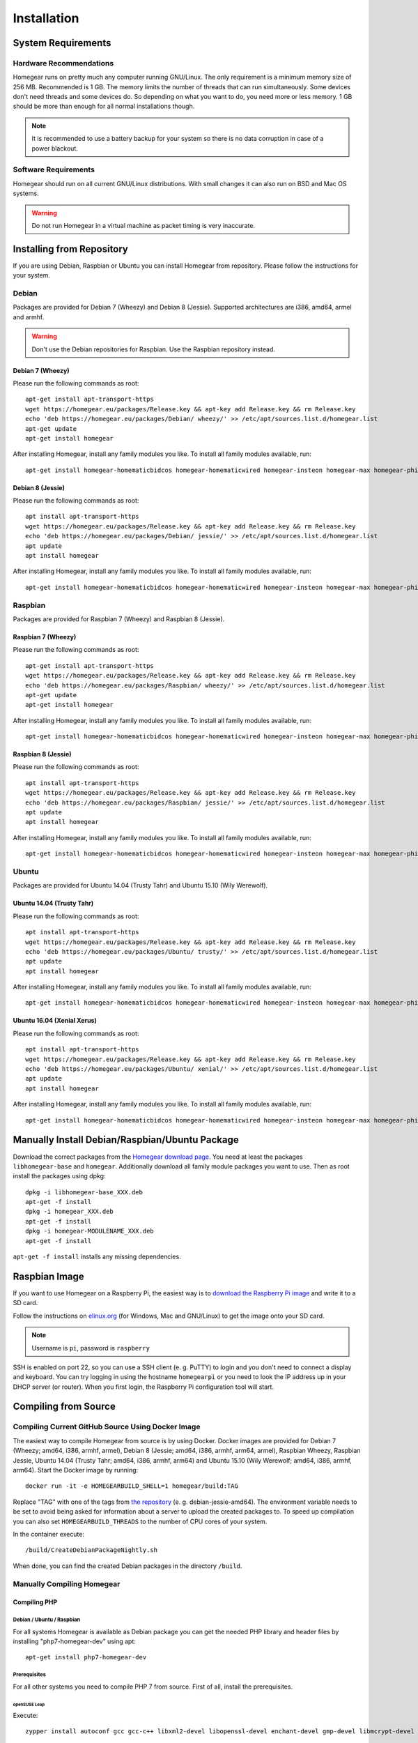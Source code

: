 Installation
############

.. highlight:: bash

System Requirements
*******************


Hardware Recommendations
========================

Homegear runs on pretty much any computer running GNU/Linux. The only requirement is a minimum memory size of 256 MB. Recommended is 1 GB. The memory limits the number of threads that can run simultaneously. Some devices don't need threads and some devices do. So depending on what you want to do, you need more or less memory. 1 GB should be more than enough for all normal installations though.

.. note:: It is recommended to use a battery backup for your system so there is no data corruption in case of a power blackout.


Software Requirements
=====================

Homegear should run on all current GNU/Linux distributions. With small changes it can also run on BSD and Mac OS systems.

.. warning:: Do not run Homegear in a virtual machine as packet timing is very inaccurate.


Installing from Repository
**************************

If you are using Debian, Raspbian or Ubuntu you can install Homegear from repository. Please follow the instructions for your system.


Debian
======

Packages are provided for Debian 7 (Wheezy) and Debian 8 (Jessie). Supported architectures are i386, amd64, armel and armhf.

.. warning:: Don't use the Debian repositories for Raspbian. Use the Raspbian repository instead.


Debian 7 (Wheezy)
-----------------

Please run the following commands as root::

	apt-get install apt-transport-https
	wget https://homegear.eu/packages/Release.key && apt-key add Release.key && rm Release.key
	echo 'deb https://homegear.eu/packages/Debian/ wheezy/' >> /etc/apt/sources.list.d/homegear.list 
	apt-get update
	apt-get install homegear

After installing Homegear, install any family modules you like. To install all family modules available, run::

	apt-get install homegear-homematicbidcos homegear-homematicwired homegear-insteon homegear-max homegear-philipshue homegear-sonos


Debian 8 (Jessie)
-----------------

Please run the following commands as root::

	apt install apt-transport-https
	wget https://homegear.eu/packages/Release.key && apt-key add Release.key && rm Release.key
	echo 'deb https://homegear.eu/packages/Debian/ jessie/' >> /etc/apt/sources.list.d/homegear.list 
	apt update
	apt install homegear

After installing Homegear, install any family modules you like. To install all family modules available, run::

	apt-get install homegear-homematicbidcos homegear-homematicwired homegear-insteon homegear-max homegear-philipshue homegear-sonos


Raspbian
========

Packages are provided for Raspbian 7 (Wheezy) and Raspbian 8 (Jessie).


Raspbian 7 (Wheezy)
-------------------

Please run the following commands as root::

	apt-get install apt-transport-https
	wget https://homegear.eu/packages/Release.key && apt-key add Release.key && rm Release.key
	echo 'deb https://homegear.eu/packages/Raspbian/ wheezy/' >> /etc/apt/sources.list.d/homegear.list 
	apt-get update
	apt-get install homegear

After installing Homegear, install any family modules you like. To install all family modules available, run::

	apt-get install homegear-homematicbidcos homegear-homematicwired homegear-insteon homegear-max homegear-philipshue homegear-sonos


Raspbian 8 (Jessie)
-------------------

Please run the following commands as root::

	apt install apt-transport-https
	wget https://homegear.eu/packages/Release.key && apt-key add Release.key && rm Release.key
	echo 'deb https://homegear.eu/packages/Raspbian/ jessie/' >> /etc/apt/sources.list.d/homegear.list 
	apt update
	apt install homegear

After installing Homegear, install any family modules you like. To install all family modules available, run::

	apt-get install homegear-homematicbidcos homegear-homematicwired homegear-insteon homegear-max homegear-philipshue homegear-sonos


Ubuntu
======

Packages are provided for Ubuntu 14.04 (Trusty Tahr) and Ubuntu 15.10 (Wily Werewolf).


Ubuntu 14.04 (Trusty Tahr)
--------------------------

Please run the following commands as root::

	apt install apt-transport-https
	wget https://homegear.eu/packages/Release.key && apt-key add Release.key && rm Release.key
	echo 'deb https://homegear.eu/packages/Ubuntu/ trusty/' >> /etc/apt/sources.list.d/homegear.list 
	apt update
	apt install homegear

After installing Homegear, install any family modules you like. To install all family modules available, run::

	apt-get install homegear-homematicbidcos homegear-homematicwired homegear-insteon homegear-max homegear-philipshue homegear-sonos


Ubuntu 16.04 (Xenial Xerus)
----------------------------

Please run the following commands as root::

	apt install apt-transport-https
	wget https://homegear.eu/packages/Release.key && apt-key add Release.key && rm Release.key
	echo 'deb https://homegear.eu/packages/Ubuntu/ xenial/' >> /etc/apt/sources.list.d/homegear.list
	apt update
	apt install homegear

After installing Homegear, install any family modules you like. To install all family modules available, run::

	​apt-get install homegear-homematicbidcos homegear-homematicwired homegear-insteon homegear-max homegear-philipshue homegear-sonos


Manually Install Debian/Raspbian/Ubuntu Package
***********************************************

Download the correct packages from the `Homegear download page <https://www.homegear.eu/index.php/Downloads>`_. You need at least the packages ``libhomegear-base`` and ``homegear``. Additionally download all family module packages you want to use. Then as root install the packages using dpkg::

	dpkg -i libhomegear-base_XXX.deb
	​apt-get -f install
	​dpkg -i homegear_XXX.deb
	​apt-get -f install
	​dpkg -i homegear-MODULENAME_XXX.deb
	​apt-get -f install

``apt-get -f install`` installs any missing dependencies.


Raspbian Image
**************

If you want to use Homegear on a Raspberry Pi, the easiest way is to `download the Raspberry Pi image <https://www.homegear.eu/index.php/Downloads>`_ and write it to a SD card.

Follow the instructions on `elinux.org <http://elinux.org/RPi_Easy_SD_Card_Setup#Flashing_the_SD_Card_using_Windows>`_ (for Windows, Mac and GNU/Linux) to get the image onto your SD card.

.. note:: Username is ``pi``, password is ``raspberry``

SSH is enabled on port 22, so you can use a SSH client (e. g. PuTTY) to login and you don't need to connect a display and keyboard. You can try logging in using the hostname ``homegearpi`` or you need to look the IP address up in your DHCP server (or router). When you first login, the Raspberry Pi configuration tool will start.


Compiling from Source
*********************


Compiling Current GitHub Source Using Docker Image
==================================================

The easiest way to compile Homegear from source is by using Docker. Docker images are provided for Debian 7 (Wheezy; amd64, i386, armhf, armel), Debian 8 (Jessie; amd64, i386, armhf, arm64, armel), Raspbian Wheezy, Raspbian Jessie, Ubuntu 14.04 (Trusty Tahr; amd64, i386, armhf, arm64) and Ubuntu 15.10 (Wily Werewolf; amd64, i386, armhf, arm64). Start the Docker image by running::

	docker run -it -e HOMEGEARBUILD_SHELL=1 homegear/build:TAG

Replace "TAG" with one of the tags from `the repository <https://hub.docker.com/r/homegear/build/tags/>`_ (e. g. debian-jessie-amd64). The environment variable needs to be set to avoid being asked for information about a server to upload the created packages to. To speed up compilation you can also set ``HOMEGEARBUILD_THREADS`` to the number of CPU cores of your system.

In the container execute::

	/build/CreateDebianPackageNightly.sh

When done, you can find the created Debian packages in the directory ``/build``.

.. _compiling-homegear:

Manually Compiling Homegear
===========================

.. _compiling-php:

Compiling PHP
-------------


Debian / Ubuntu / Raspbian
^^^^^^^^^^^^^^^^^^^^^^^^^^

For all systems Homegear is available as Debian package you can get the needed PHP library and header files by installing "php7-homegear-dev" using apt::

	apt-get install php7-homegear-dev


Prerequisites
^^^^^^^^^^^^^

For all other systems you need to compile PHP 7 from source. First of all, install the prerequisites.


openSUSE Leap
"""""""""""""

Execute::

	zypper install autoconf gcc gcc-c++ libxml2-devel libopenssl-devel enchant-devel gmp-devel libmcrypt-devel libedit-devel


Compiling
^^^^^^^^^

Download the PHP source code from the `PHP download page <http://php.net/downloads.php>`_. Then extract the package::

	tar -zxf php-7.X.X.tar.gz

or::

	tar -jxf php-7.X.X.tar.bz2

Change into the subdirectory "ext" within the extracted directory::

	cd php-7.X.X/ext

Download the current version of pthreads from `GitHub <https://github.com/krakjoe/pthreads/releases>`_, extract it and rename the extracted folder into "pthreads"::

	wget https://github.com/krakjoe/pthreads/archive/vX.X.X.tar.gz
	​tar -zxf vX.X.X.tar.gz
	​rm vX.X.X.tar.gz
	​mv pthreads-X.X.X pthreads

We need to allow pthreads to be loaded in Homegear::

	sed -i 's/{ZEND_STRL("cli")}/{ZEND_STRL("homegear")}/g' pthreads/php_pthreads.c

Change into the parent directory and execute autoconf::

	cd ..
	autoconf

Execute the configure script. The lines before the script are needed to get the target system::

	target="$(gcc -v 2>&1)"
	​strpos="${target%%Target:*}"
	​strpos=${#strpos}
	​target=${target:strpos}
	​target=$(echo $target | cut -d ":" -f 2 | cut -d " " -f 2)
	​./configure  --prefix /usr/share/homegear/php --enable-embed=static --with-config-file-path=/etc/homegear --with-config-file-scan-dir=/etc/homegear/php.conf.d --includedir=/usr/include/php7-homegear --libdir=/usr/share/homegear/php --libexecdir=${prefix}/lib --datadir=${prefix}/share --program-suffix=-homegear --sysconfdir=/etc/homegear --localstatedir=/var --mandir=${prefix}/man --disable-debug --disable-rpath --with-pic --with-layout=GNU --enable-bcmath --enable-calendar --enable-ctype --enable-dba --without-gdbm --without-qdbm --enable-inifile --enable-flatfile --enable-dom --with-enchant=/usr --enable-exif --with-gettext=/usr --with-gmp=/usr/include/$target --enable-fileinfo --enable-filter --enable-ftp --enable-hash --enable-json --enable-pdo --enable-mbregex --enable-mbregex-backtrack --enable-mbstring --disable-opcache --enable-phar --enable-posix --with-mcrypt --enable-mysqlnd --enable-mysqlnd-compression-support --with-zlib-dir=/usr --with-openssl --with-libedit=/usr --enable-libxml --enable-session --enable-simplexml --enable-pthreads --with-xmlrpc --enable-soap --enable-sockets --enable-tokenizer --enable-xml --enable-xmlreader --enable-xmlwriter --with-mhash=yes --enable-sysvmsg --enable-sysvsem --enable-sysvshm --enable-zip --disable-cli --disable-cgi --enable-pcntl --enable-maintainer-zts

If dependencies are missing, install them and run the configure script again until it finishes successfully. You can also remove dependencies, if not needed. When done, run::

	make && make install
	cp /usr/share/homegear/php/lib/libphp7.a /usr/lib/libphp7-homegear.a


Compiling Homegear
------------------


Prerequisites
^^^^^^^^^^^^^

First install all dependencies:

* Libtool
* Automake
* PHP 7 devel and static library (see :ref:`compiling-php`)
* SQLite 3 devel
* Readline 6 devel
* Libgpg-error devel
* GnuTLS devel
* Libgcrypt devel
* Libxslt devel (needed by PHP)
* OpenSSL devel (needed by PHP)
* Libmysqlclient devel (needed by PHP)
* Unzip (for extracting the source code)


Debian / Raspbian / Ubuntu
""""""""""""""""""""""""""

On Debian, Raspbian or Ubuntu run::

	apt-get install libsqlite3-dev libreadline6-dev libgpg-error-dev libgnutls28-dev libxslt-dev libssl-dev libmysqlclient-dev unzip libtool automake (libgcrypt11-dev or libgcrypt20-dev)


openSUSE Leap
"""""""""""""

On openSUSE Leap run::

	zypper install libtool libgnutls-devel libgpg-error-devel sqlite3-devel libgcrypt-devel libxslt-devel


Compiling
^^^^^^^^^

Then download Homegear's base library and extract it::

	wget https://github.com/Homegear/libhomegear-base/archive/master.zip
	​unzip master.zip
	​rm master.zip

Change into the extracted directory and run ``makeRelease.sh`` or ``makeDebug.sh``. You can pass the number of build threads to the script to speed up compilation::

	cd libhomegear-base-master
	./makeRelease.sh 4

The same for Homegear::

	wget https://github.com/Homegear/Homegear/archive/master.zip
	​unzip master.zip
	​rm master.zip
	​cd Homegear-master
	​./makeRelease.sh 4

Repeat these steps for all family modules you want to compile.


Configuration
^^^^^^^^^^^^^

First add a user named homegear::

	useradd --system -U --no-create-home homegear

Copy the default configuration files::

	cp -R misc/Config\ Directory /etc/homegear

Now setup all necessary directories ::

	mkdir /var/log/homegear
	​chmod 750 /var/log/homegear
	​chown homegear:homegear /var/log/homegear
	​chmod 750 /var/lib/homegear
	​chown homegear:homegear /var/lib/homegear

and create the certificates needed for SSL/TLS encryption::

	openssl genrsa -out /etc/homegear/homegear.key 2048
	​openssl req -batch -new -key /etc/homegear/homegear.key -out /etc/homegear/homegear.csr
	​openssl x509 -req -in /etc/homegear/homegear.csr -signkey /etc/homegear/homegear.key -out /etc/homegear/homegear.crt
	​rm /etc/homegear/homegear.csr
	​chown homegear:homegear /etc/homegear/homegear.key
	​chmod 400 /etc/homegear/homegear.key
	​openssl dhparam -check -text -5 1024 -out /etc/homegear/dh1024.pem
	​chown homegear:homegear /etc/homegear/dh1024.pem
	​chmod 400 /etc/homegear/dh1024.pem


First Start
^^^^^^^^^^^

Now try to start Homegear with ::

	homegear -u homegear -g homegear -d

and watch the log file with ::

	tail -n 1000 -f /var/log/homegear/homegear.log

to see, if everything is working fine.

Clients Without SSL Support
***************************

If you want to connect a client that doesn't support SSL, I strongly recommend to set up a SSH tunnel or use a VPN (i. e. OpenVPN) to encrypt your connection.


Install a User Interface
************************

Homegear does not have a web user interface yet. Until it has, you can use:

* `HomeMatic Manager <https://github.com/hobbyquaker/homematic-manager>`_
* `HomeMatic Configuration Tool coming with the BidCoS Service (in German only)  <http://www.eq-3.de/Downloads/Software/Konfigurationsadapter/Konfigurationsadapter_LAN/HM-CFG-LAN_Usersoftware_V1_520_eQ-3_151207.zip>`_
* `HomegearLib.NET Test Application <https://github.com/Homegear/HomegearLib.NET/releases>`_
